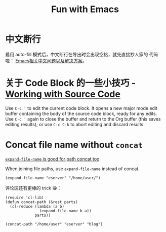 #+title: Fun with Emacs

* 中文断行
  启用 auto-fill 模式后，中文断行在导出时会出现空格，就先直接抄人家的
  代码啦： [[https://github.com/hick/emacs-chinese#%E4%B8%AD%E6%96%87%E6%96%AD%E8%A1%8C][Emacs相关中文问题以及解决方案]]。

* 关于 Code Block 的一些小技巧 - [[https://orgmode.org/guide/Working-with-Source-Code.html][Working with Source Code]]
  Use =C-c '= to edit the current code block. It opens a new major
  mode edit buffer containing the body of the source code block, ready
  for any edits. Use =C-c '= again to close the buffer and return to
  the Org buffer (this saves editing results); or use =C-c C-k= to
  abort editing and discard results.

* Concat file name without =concat=
  [[https://www.reddit.com/r/emacs/comments/umb24/expandfilename_is_good_for_path_concat_too/][=expand-file-name= is good for path concat too]]

  When joining file paths, use =expand-file-name= instead of concat.

  #+BEGIN_SRC elisp :exports both
    (expand-file-name "eserver" "/home/user/")
  #+END_SRC

  评论区还有更棒的 trick 😁：
  #+BEGIN_SRC elisp :exports both
    (require 'cl-lib)
    (defun concat-path (&rest parts)
      (cl-reduce (lambda (a b)
                   (expand-file-name b a))
                 parts))

    (concat-path "/home/user" "eserver" "blog")
  #+END_SRC
